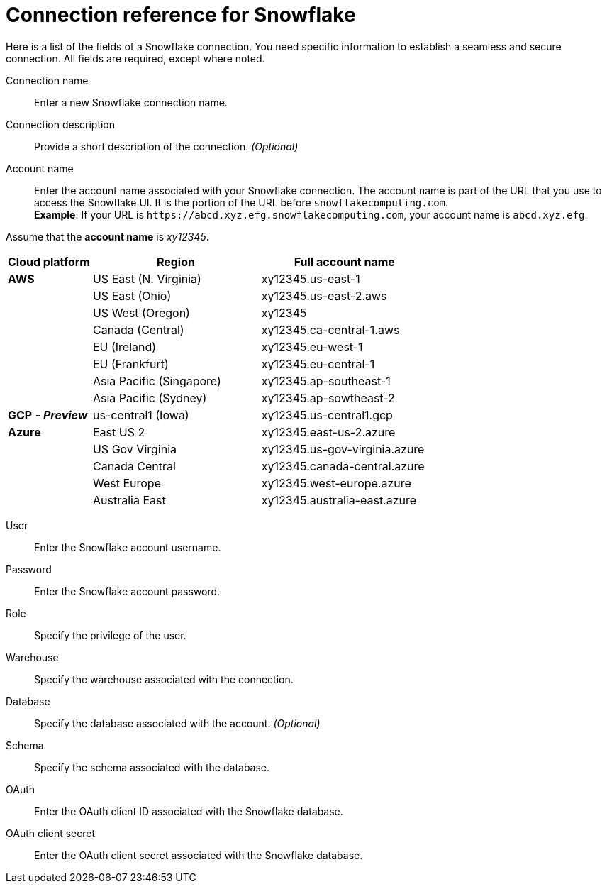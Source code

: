 = Connection reference for Snowflake
:last_updated: 12/10/2020
:linkattrs:
:experimental:
:description: Learn about the fields used to create a Snowflake connection.
:page-aliases: /data-integrate/embrace/embrace-snowflake-reference.adoc

Here is a list of the fields of a Snowflake connection.
You need specific information to establish a seamless and secure connection.
All fields are required, except where noted.
[#connection-name]
Connection name::  Enter a new Snowflake connection name.
[#connection-description]
Connection description::
Provide a short description of the connection.
_(Optional)_
[#account-name]
Account name::
Enter the account name associated with your Snowflake connection.
The account name is part of the URL that you use to access the Snowflake UI.
It is the portion of the URL before `snowflakecomputing.com`. +
*Example*: If your URL is `+https://abcd.xyz.efg.snowflakecomputing.com+`, your account name is `abcd.xyz.efg`.

Assume that the *account name* is _xy12345_.

[width="100%",cols="20%,40%,40%" options="header"]
|====================
|
Cloud platform  | Region | Full account name
| *AWS* | US East (N. Virginia) | xy12345.us-east-1
|  | US East (Ohio) | xy12345.us-east-2.aws
|  | US West (Oregon) | xy12345
|  | Canada (Central) | xy12345.ca-central-1.aws
|  | EU (Ireland) | xy12345.eu-west-1
|  | EU (Frankfurt) | xy12345.eu-central-1
|  | Asia Pacific (Singapore) | xy12345.ap-southeast-1
|  | Asia Pacific (Sydney) | xy12345.ap-sowtheast-2
| *GCP* *_- Preview_* | us-central1 (Iowa) | xy12345.us-central1.gcp
| *Azure* | East US 2 | xy12345.east-us-2.azure
|  | US Gov Virginia | xy12345.us-gov-virginia.azure
|  | Canada Central | xy12345.canada-central.azure
|  | West Europe | xy12345.west-europe.azure
|  | Australia East | 	xy12345.australia-east.azure
|====================

[#user]
User::  Enter the Snowflake account username.
[#password]
Password::  Enter the Snowflake account password.
[#role]
Role::  Specify the privilege of the user.
[#warehouse]
Warehouse::  Specify the warehouse associated with the connection.
[#database]
Database::
Specify the database associated with the account.
_(Optional)_
[#schema]
Schema::  Specify the schema associated with the database.
[#oauth]
OAuth:: Enter the OAuth client ID associated with the Snowflake database.
[#oauth-client-secret]
OAuth client secret:: Enter the OAuth client secret associated with the Snowflake database.
